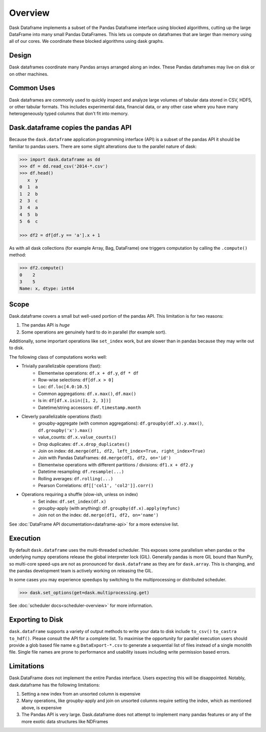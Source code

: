 Overview
========

Dask Dataframe implements a subset of the Pandas Dataframe interface using blocked
algorithms, cutting up the large DataFrame into many small Pandas DataFrames.
This lets us compute on dataframes that are larger than memory using all of our
cores. We coordinate these blocked algorithms using dask graphs.

Design
------

.. image:: images/dask-dataframe.svg
   :alt: Dask DataFrames coordinate many Pandas DataFrames
   :align: right
   :width: 50%

Dask dataframes coordinate many Pandas arrays arranged along an index.  These
Pandas dataframes may live on disk or on other machines.


Common Uses
-----------

Dask dataframes are commonly used to quickly inspect and analyze large volumes
of tabular data stored in CSV, HDF5, or other tabular formats.  This includes
experimental data, financial data, or any other case where you have many
heterogeneously typed columns that don't fit into memory.

Dask.dataframe copies the pandas API
------------------------------------

Because the ``dask.dataframe`` application programming interface (API) is a
subset of the pandas API it should be familiar to pandas users.  There are some
slight alterations due to the parallel nature of dask:

.. code-block:: python

   >>> import dask.dataframe as dd
   >>> df = dd.read_csv('2014-*.csv')
   >>> df.head()
      x  y
   0  1  a
   1  2  b
   2  3  c
   3  4  a
   4  5  b
   5  6  c

   >>> df2 = df[df.y == 'a'].x + 1

As with all dask collections (for example Array, Bag, DataFrame) one triggers
computation by calling the ``.compute()`` method:

.. code-block:: python

   >>> df2.compute()
   0    2
   3    5
   Name: x, dtype: int64


Scope
-----

Dask.dataframe covers a small but well-used portion of the pandas API.
This limitation is for two reasons:

1.  The pandas API is *huge*
2.  Some operations are genuinely hard to do in parallel (for example sort).

Additionally, some important operations like ``set_index`` work, but are slower
than in pandas because they may write out to disk.

The following class of computations works well:

* Trivially parallelizable operations (fast):
    *  Elementwise operations:  ``df.x + df.y``, ``df * df``
    *  Row-wise selections:  ``df[df.x > 0]``
    *  Loc:  ``df.loc[4.0:10.5]``
    *  Common aggregations:  ``df.x.max()``, ``df.max()``
    *  Is in:  ``df[df.x.isin([1, 2, 3])]``
    *  Datetime/string accessors:  ``df.timestamp.month``
* Cleverly parallelizable operations (fast):
    *  groupby-aggregate (with common aggregations): ``df.groupby(df.x).y.max()``,
       ``df.groupby('x').max()``
    *  value_counts:  ``df.x.value_counts()``
    *  Drop duplicates:  ``df.x.drop_duplicates()``
    *  Join on index:  ``dd.merge(df1, df2, left_index=True, right_index=True)``
    *  Join with Pandas DataFrames: ``dd.merge(df1, df2, on='id')``
    *  Elementwise operations with different partitions / divisions: ``df1.x + df2.y``
    *  Datetime resampling: ``df.resample(...)``
    *  Rolling averages:  ``df.rolling(...)``
    *  Pearson Correlations: ``df[['col1', 'col2']].corr()``
* Operations requiring a shuffle (slow-ish, unless on index)
    *  Set index:  ``df.set_index(df.x)``
    *  groupby-apply (with anything):  ``df.groupby(df.x).apply(myfunc)``
    *  Join not on the index:  ``dd.merge(df1, df2, on='name')``

See :doc:`DataFrame API documentation<dataframe-api>` for a more extensive
list.


Execution
---------

By default ``dask.dataframe`` uses the multi-threaded scheduler.
This exposes some parallelism when pandas or the underlying numpy operations
release the global interpreter lock (GIL).  Generally pandas is more GIL
bound than NumPy, so multi-core speed-ups are not as pronounced for
``dask.dataframe`` as they are for ``dask.array``.  This is changing, and
the pandas development team is actively working on releasing the GIL.

In some cases you may experience speedups by switching to the multiprocessing
or distributed scheduler.

.. code-block:: python

   >>> dask.set_options(get=dask.multiprocessing.get)

See :doc:`scheduler docs<scheduler-overview>` for more information.

Exporting to Disk
---------
``dask.dataframe`` supports a variety of output methods to write your data to disk include ``to_csv()`` ``to_castra`` ``to_hdf()``. Please consult the API for a complete list. To maximise the opportunity for parallel execution users should provide a glob based file name e.g ``DataExport-*.csv`` to generate a sequential list of files instead of a single monolith file. Single file names are prone to performance and usability issues including write permission based errors.

Limitations
-----------

Dask.DataFrame does not implement the entire Pandas interface.  Users expecting this
will be disappointed.  Notably, dask.dataframe has the following limitations:

1.  Setting a new index from an unsorted column is expensive
2.  Many operations, like groupby-apply and join on unsorted columns require
    setting the index, which as mentioned above, is expensive
3.  The Pandas API is very large.  Dask.dataframe does not attempt to implement
    many pandas features or any of the more exotic data structures like NDFrames
